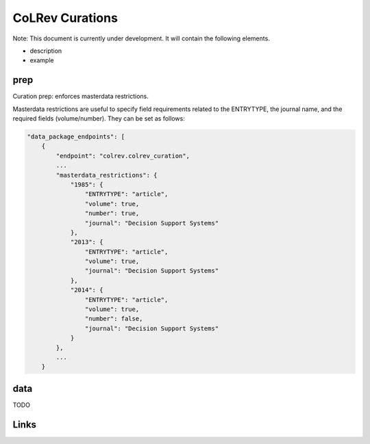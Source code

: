 
CoLRev Curations
================

Note: This document is currently under development. It will contain the following elements.


* description
* example

prep
----

Curation prep: enforces masterdata restrictions.

Masterdata restrictions are useful to specify field requirements related to the ENTRYTYPE, the journal name, and the required fields (volume/number).
They can be set as follows:

.. code-block::

   "data_package_endpoints": [
       {
           "endpoint": "colrev.colrev_curation",
           ...
           "masterdata_restrictions": {
               "1985": {
                   "ENTRYTYPE": "article",
                   "volume": true,
                   "number": true,
                   "journal": "Decision Support Systems"
               },
               "2013": {
                   "ENTRYTYPE": "article",
                   "volume": true,
                   "journal": "Decision Support Systems"
               },
               "2014": {
                   "ENTRYTYPE": "article",
                   "volume": true,
                   "number": false,
                   "journal": "Decision Support Systems"
               }
           },
           ...
       }

data
----

TODO

Links
-----
